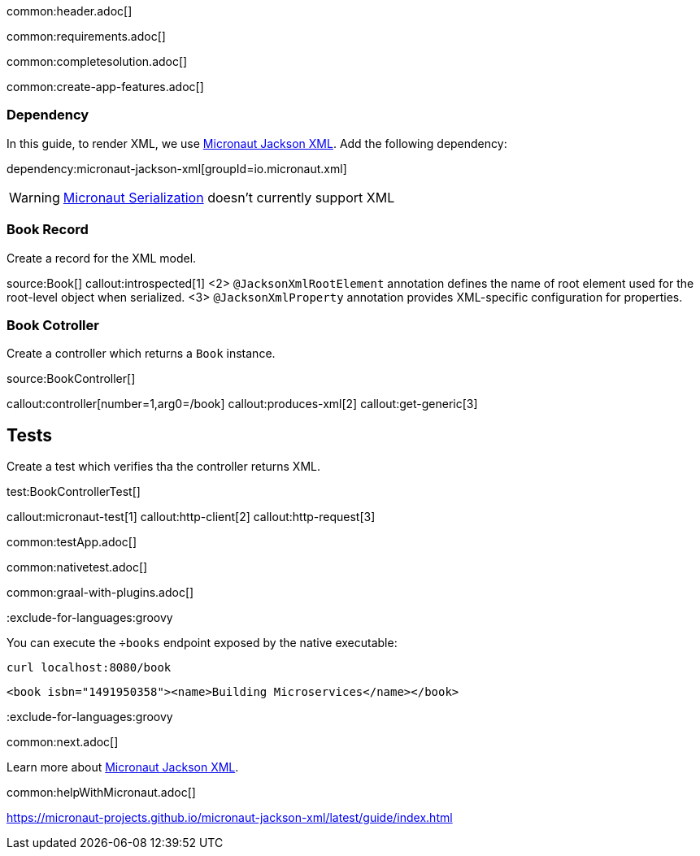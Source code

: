 common:header.adoc[]

common:requirements.adoc[]

common:completesolution.adoc[]

common:create-app-features.adoc[]

=== Dependency

In this guide, to render XML, we use https://micronaut-projects.github.io/micronaut-jackson-xml/latest/guide[Micronaut Jackson XML]. Add the following dependency:

dependency:micronaut-jackson-xml[groupId=io.micronaut.xml]

WARNING: https://micronaut-projects.github.io/micronaut-serialization/latest/guide[Micronaut Serialization] doesn't currently support XML

=== Book Record

Create a record for the XML model.

source:Book[]
callout:introspected[1]
<2> `@JacksonXmlRootElement` annotation defines the name of root element used for the root-level object when serialized.
<3> `@JacksonXmlProperty` annotation provides XML-specific configuration for properties.

=== Book Cotroller
Create a controller which returns a `Book` instance.

source:BookController[]

callout:controller[number=1,arg0=/book]
callout:produces-xml[2]
callout:get-generic[3]

== Tests
Create a test which verifies tha the controller returns XML.

test:BookControllerTest[]

callout:micronaut-test[1]
callout:http-client[2]
callout:http-request[3]

common:testApp.adoc[]

common:nativetest.adoc[]

common:graal-with-plugins.adoc[]

:exclude-for-languages:groovy

You can execute the `÷books` endpoint exposed by the native executable:

[source, bash]
----
curl localhost:8080/book
----

[source,xml]
----
<book isbn="1491950358"><name>Building Microservices</name></book>
----

:exclude-for-languages:groovy

common:next.adoc[]

Learn more about https://micronaut-projects.github.io/micronaut-jackson-xml/latest/guide/index.html[Micronaut Jackson XML].

common:helpWithMicronaut.adoc[]

https://micronaut-projects.github.io/micronaut-jackson-xml/latest/guide/index.html